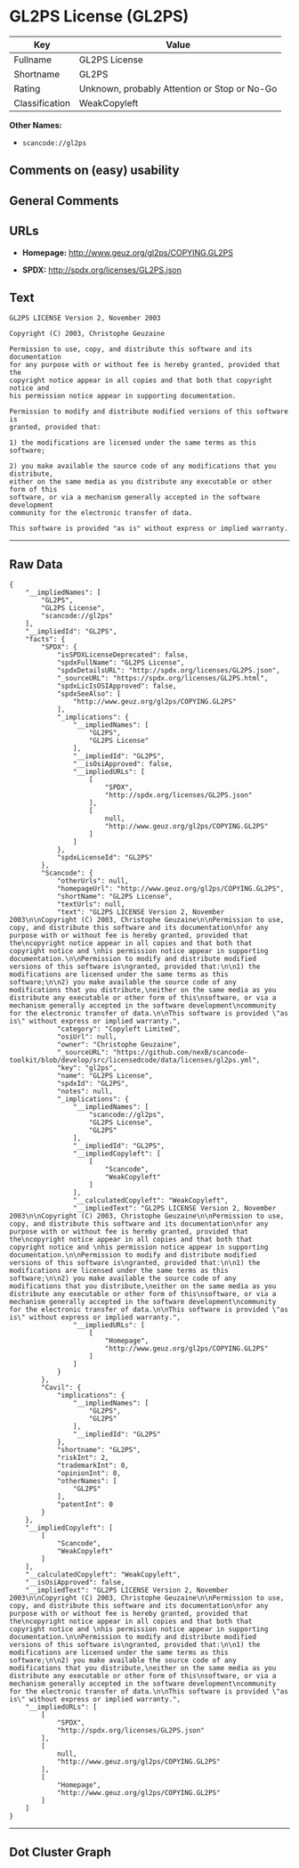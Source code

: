* GL2PS License (GL2PS)

| Key              | Value                                          |
|------------------+------------------------------------------------|
| Fullname         | GL2PS License                                  |
| Shortname        | GL2PS                                          |
| Rating           | Unknown, probably Attention or Stop or No-Go   |
| Classification   | WeakCopyleft                                   |

*Other Names:*

- =scancode://gl2ps=

** Comments on (easy) usability

** General Comments

** URLs

- *Homepage:* http://www.geuz.org/gl2ps/COPYING.GL2PS

- *SPDX:* http://spdx.org/licenses/GL2PS.json

** Text

#+BEGIN_EXAMPLE
  GL2PS LICENSE Version 2, November 2003

  Copyright (C) 2003, Christophe Geuzaine

  Permission to use, copy, and distribute this software and its documentation
  for any purpose with or without fee is hereby granted, provided that the
  copyright notice appear in all copies and that both that copyright notice and 
  his permission notice appear in supporting documentation.

  Permission to modify and distribute modified versions of this software is
  granted, provided that:

  1) the modifications are licensed under the same terms as this software;

  2) you make available the source code of any modifications that you distribute,
  either on the same media as you distribute any executable or other form of this
  software, or via a mechanism generally accepted in the software development
  community for the electronic transfer of data.

  This software is provided "as is" without express or implied warranty.
#+END_EXAMPLE

--------------

** Raw Data

#+BEGIN_EXAMPLE
  {
      "__impliedNames": [
          "GL2PS",
          "GL2PS License",
          "scancode://gl2ps"
      ],
      "__impliedId": "GL2PS",
      "facts": {
          "SPDX": {
              "isSPDXLicenseDeprecated": false,
              "spdxFullName": "GL2PS License",
              "spdxDetailsURL": "http://spdx.org/licenses/GL2PS.json",
              "_sourceURL": "https://spdx.org/licenses/GL2PS.html",
              "spdxLicIsOSIApproved": false,
              "spdxSeeAlso": [
                  "http://www.geuz.org/gl2ps/COPYING.GL2PS"
              ],
              "_implications": {
                  "__impliedNames": [
                      "GL2PS",
                      "GL2PS License"
                  ],
                  "__impliedId": "GL2PS",
                  "__isOsiApproved": false,
                  "__impliedURLs": [
                      [
                          "SPDX",
                          "http://spdx.org/licenses/GL2PS.json"
                      ],
                      [
                          null,
                          "http://www.geuz.org/gl2ps/COPYING.GL2PS"
                      ]
                  ]
              },
              "spdxLicenseId": "GL2PS"
          },
          "Scancode": {
              "otherUrls": null,
              "homepageUrl": "http://www.geuz.org/gl2ps/COPYING.GL2PS",
              "shortName": "GL2PS License",
              "textUrls": null,
              "text": "GL2PS LICENSE Version 2, November 2003\n\nCopyright (C) 2003, Christophe Geuzaine\n\nPermission to use, copy, and distribute this software and its documentation\nfor any purpose with or without fee is hereby granted, provided that the\ncopyright notice appear in all copies and that both that copyright notice and \nhis permission notice appear in supporting documentation.\n\nPermission to modify and distribute modified versions of this software is\ngranted, provided that:\n\n1) the modifications are licensed under the same terms as this software;\n\n2) you make available the source code of any modifications that you distribute,\neither on the same media as you distribute any executable or other form of this\nsoftware, or via a mechanism generally accepted in the software development\ncommunity for the electronic transfer of data.\n\nThis software is provided \"as is\" without express or implied warranty.",
              "category": "Copyleft Limited",
              "osiUrl": null,
              "owner": "Christophe Geuzaine",
              "_sourceURL": "https://github.com/nexB/scancode-toolkit/blob/develop/src/licensedcode/data/licenses/gl2ps.yml",
              "key": "gl2ps",
              "name": "GL2PS License",
              "spdxId": "GL2PS",
              "notes": null,
              "_implications": {
                  "__impliedNames": [
                      "scancode://gl2ps",
                      "GL2PS License",
                      "GL2PS"
                  ],
                  "__impliedId": "GL2PS",
                  "__impliedCopyleft": [
                      [
                          "Scancode",
                          "WeakCopyleft"
                      ]
                  ],
                  "__calculatedCopyleft": "WeakCopyleft",
                  "__impliedText": "GL2PS LICENSE Version 2, November 2003\n\nCopyright (C) 2003, Christophe Geuzaine\n\nPermission to use, copy, and distribute this software and its documentation\nfor any purpose with or without fee is hereby granted, provided that the\ncopyright notice appear in all copies and that both that copyright notice and \nhis permission notice appear in supporting documentation.\n\nPermission to modify and distribute modified versions of this software is\ngranted, provided that:\n\n1) the modifications are licensed under the same terms as this software;\n\n2) you make available the source code of any modifications that you distribute,\neither on the same media as you distribute any executable or other form of this\nsoftware, or via a mechanism generally accepted in the software development\ncommunity for the electronic transfer of data.\n\nThis software is provided \"as is\" without express or implied warranty.",
                  "__impliedURLs": [
                      [
                          "Homepage",
                          "http://www.geuz.org/gl2ps/COPYING.GL2PS"
                      ]
                  ]
              }
          },
          "Cavil": {
              "implications": {
                  "__impliedNames": [
                      "GL2PS",
                      "GL2PS"
                  ],
                  "__impliedId": "GL2PS"
              },
              "shortname": "GL2PS",
              "riskInt": 2,
              "trademarkInt": 0,
              "opinionInt": 0,
              "otherNames": [
                  "GL2PS"
              ],
              "patentInt": 0
          }
      },
      "__impliedCopyleft": [
          [
              "Scancode",
              "WeakCopyleft"
          ]
      ],
      "__calculatedCopyleft": "WeakCopyleft",
      "__isOsiApproved": false,
      "__impliedText": "GL2PS LICENSE Version 2, November 2003\n\nCopyright (C) 2003, Christophe Geuzaine\n\nPermission to use, copy, and distribute this software and its documentation\nfor any purpose with or without fee is hereby granted, provided that the\ncopyright notice appear in all copies and that both that copyright notice and \nhis permission notice appear in supporting documentation.\n\nPermission to modify and distribute modified versions of this software is\ngranted, provided that:\n\n1) the modifications are licensed under the same terms as this software;\n\n2) you make available the source code of any modifications that you distribute,\neither on the same media as you distribute any executable or other form of this\nsoftware, or via a mechanism generally accepted in the software development\ncommunity for the electronic transfer of data.\n\nThis software is provided \"as is\" without express or implied warranty.",
      "__impliedURLs": [
          [
              "SPDX",
              "http://spdx.org/licenses/GL2PS.json"
          ],
          [
              null,
              "http://www.geuz.org/gl2ps/COPYING.GL2PS"
          ],
          [
              "Homepage",
              "http://www.geuz.org/gl2ps/COPYING.GL2PS"
          ]
      ]
  }
#+END_EXAMPLE

--------------

** Dot Cluster Graph

[[../dot/GL2PS.svg]]